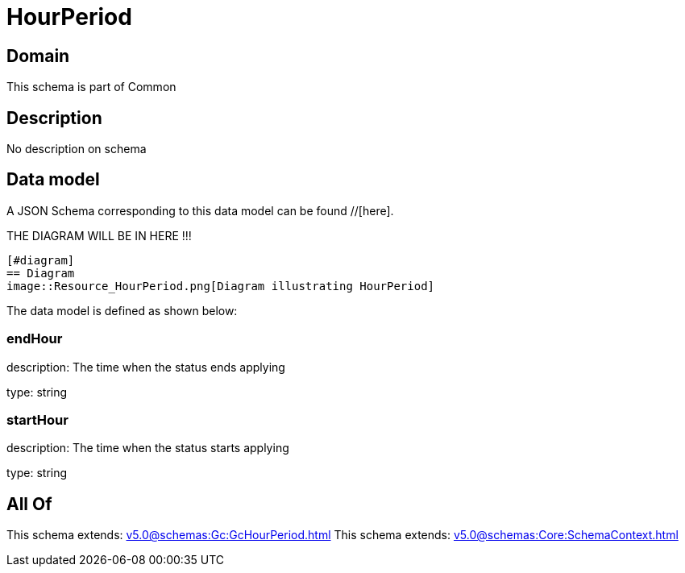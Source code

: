 = HourPeriod

[#domain]
== Domain

This schema is part of Common

[#description]
== Description
No description on schema


[#data_model]
== Data model

A JSON Schema corresponding to this data model can be found //[here].

THE DIAGRAM WILL BE IN HERE !!!

            [#diagram]
            == Diagram
            image::Resource_HourPeriod.png[Diagram illustrating HourPeriod]
            

The data model is defined as shown below:


=== endHour
description: The time when the status ends applying

type: string


=== startHour
description: The time when the status starts applying

type: string


[#all_of]
== All Of

This schema extends: xref:v5.0@schemas:Gc:GcHourPeriod.adoc[]
This schema extends: xref:v5.0@schemas:Core:SchemaContext.adoc[]
